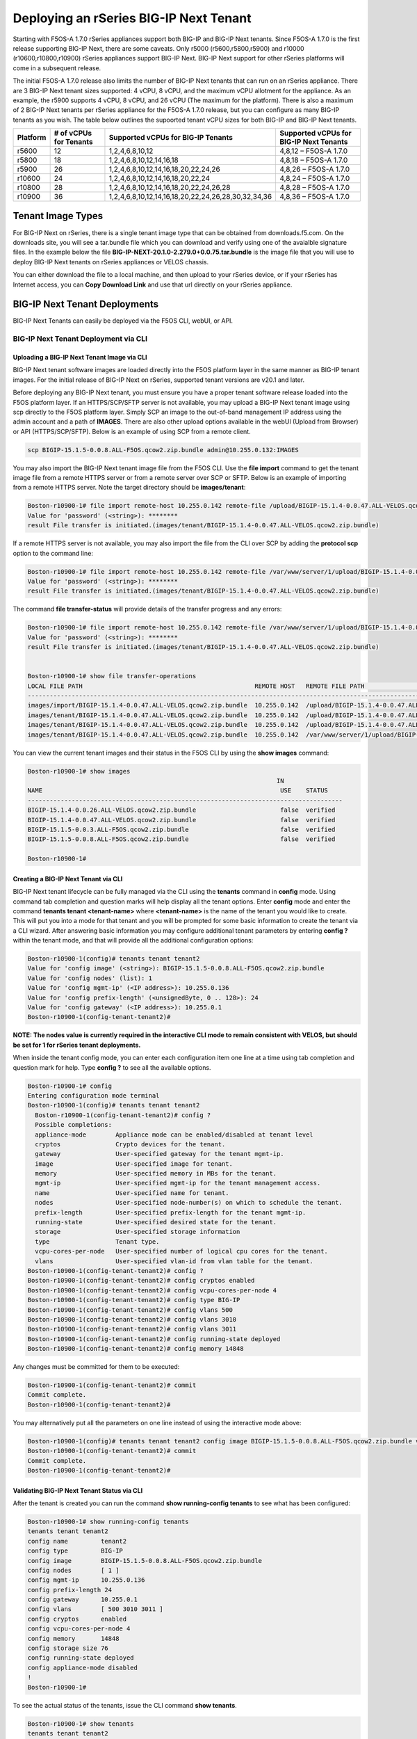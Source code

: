 =======================================
Deploying an rSeries BIG-IP Next Tenant
=======================================

Starting with F5OS-A 1.7.0 rSeries appliances support both BIG-IP and BIG-IP Next tenants. Since F5OS-A 1.7.0 is the first release supporting BIG-IP Next, there are some caveats. Only r5000 (r5600,r5800,r5900) and r10000 (r10600,r10800,r10900) rSeries appliances support BIG-IP Next. BIG-IP Next support for other rSeries platforms will come in a subsequent release.

The initial F5OS-A 1.7.0 release also limits the number of BIG-IP Next tenants that can run on an rSeries appliance. There are 3 BIG-IP Next tenant sizes supported: 4 vCPU, 8 vCPU, and the maximum vCPU allotment for the appliance. As an example, the r5900 supports 4 vCPU, 8 vCPU, and 26 vCPU (The maximum for the platform). There is also a maximum of 2 BIG-IP Next tenants per rSeries appliance for the F5OS-A 1.7.0 release, but you can configure as many BIG-IP tenants as you wish. The table below outlines the supoorted tenant vCPU sizes for both BIG-IP and BIG-IP Next tenants.

+--------------+------------------------+-----------------------------------------------------+-----------------------------------------+
| Platform     | # of vCPUs for Tenants | Supported vCPUs for BIG-IP Tenants                  | Supported vCPUs for BIG-IP Next Tenants |
+==============+========================+=====================================================+=========================================+
| r5600        | 12                     | 1,2,4,6,8,10,12                                     | 4,8,12 – F5OS-A 1.7.0                   |    
+--------------+------------------------+-----------------------------------------------------+-----------------------------------------+
| r5800        | 18                     | 1,2,4,6,8,10,12,14,16,18                            | 4,8,18 – F5OS-A 1.7.0                   |
+--------------+------------------------+-----------------------------------------------------+-----------------------------------------+
| r5900        | 26                     | 1,2,4,6,8,10,12,14,16,18,20,22,24,26                | 4,8,26 – F5OS-A 1.7.0                   |    
+--------------+------------------------+-----------------------------------------------------+-----------------------------------------+
| r10600       | 24                     | 1,2,4,6,8,10,12,14,16,18,20,22,24                   | 4,8,24 – F5OS-A 1.7.0                   |    
+--------------+------------------------+-----------------------------------------------------+-----------------------------------------+
| r10800       | 28                     | 1,2,4,6,8,10,12,14,16,18,20,22,24,26,28             | 4,8,28 – F5OS-A 1.7.0                   |    
+--------------+------------------------+-----------------------------------------------------+-----------------------------------------+
| r10900       | 36                     | 1,2,4,6,8,10,12,14,16,18,20,22,24,26,28,30,32,34,36 | 4,8,36 – F5OS-A 1.7.0                   |    
+--------------+------------------------+-----------------------------------------------------+-----------------------------------------+



------------------
Tenant Image Types
------------------

For BIG-IP Next on rSeries, there is a single tenant image type that can be obtained from downloads.f5.com. On the downloads site, you will see a tar.bundle file which you can download and verify using one of the avaialble signature files. In the example below the file **BIG-IP-NEXT-20.1.0-2.279.0+0.0.75.tar.bundle** is the image file that you will use to deploy BIG-IP Next tenants on rSeries appliances or VELOS chassis.

.. image:: images/rseries_deploying_a_bigip_next_tenant/image1.png
  :align: center
  :scale: 70% 

You can either download the file to a local machine, and then upload to your rSeries device, or if your rSeries has Internet access, you can **Copy Download Link** and use that url directly on your rSeries appliance.

.. image:: images/rseries_deploying_a_bigip_next_tenant/image2a.png
  :align: center
  :scale: 70% 


------------------------------
BIG-IP Next Tenant Deployments
------------------------------

BIG-IP Next Tenants can easily be deployed via the F5OS CLI, webUI, or API.

BIG-IP Next Tenant Deployment via CLI
-------------------------------------

Uploading a BIG-IP Next Tenant Image via CLI
============================================

BIG-IP Next tenant software images are loaded directly into the F5OS platform layer in the same manner as BIG-IP tenant images. For the initial release of BIG-IP Next on rSeries, supported tenant versions are v20.1 and later. 

Before deploying any BIG-IP Next tenant, you must ensure you have a proper tenant software release loaded into the F5OS platform layer. If an HTTPS/SCP/SFTP server is not available, you may upload a BIG-IP Next tenant image using scp directly to the F5OS platform layer. Simply SCP an image to the out-of-band management IP address using the admin account and a path of **IMAGES**. There are also other upload options available in the webUI (Upload from Browser) or API (HTTPS/SCP/SFTP). Below is an example of using SCP from a remote client.

.. code-block:: bash

    scp BIGIP-15.1.5-0.0.8.ALL-F5OS.qcow2.zip.bundle admin@10.255.0.132:IMAGES

You may also import the BIG-IP Next tenant image file from the F5OS CLI. Use the **file import** command to get the tenant image file from a remote HTTPS server or from a remote server over SCP or SFTP. Below is an example of importing from a remote HTTPS server. Note the target directory should be **images/tenant**:

.. code-block:: bash

    Boston-r10900-1# file import remote-host 10.255.0.142 remote-file /upload/BIGIP-15.1.4-0.0.47.ALL-VELOS.qcow2.zip.bundle local-file images/tenant/BIGIP-15.1.4-0.0.47.ALL-VELOS.qcow2.zip.bundle username corpuser insecure
    Value for 'password' (<string>): ********
    result File transfer is initiated.(images/tenant/BIGIP-15.1.4-0.0.47.ALL-VELOS.qcow2.zip.bundle)

If a remote HTTPS server is not available, you may also import the file from the CLI over SCP by adding the **protocol scp** option to the command line:

.. code-block:: bash

    Boston-r10900-1# file import remote-host 10.255.0.142 remote-file /var/www/server/1/upload/BIGIP-15.1.4-0.0.47.ALL-VELOS.qcow2.zip.bundle local-file images/tenant/BIGIP-15.1.4-0.0.47.ALL-VELOS.qcow2.zip.bundle username root insecure protocol scp
    Value for 'password' (<string>): ********
    result File transfer is initiated.(images/tenant/BIGIP-15.1.4-0.0.47.ALL-VELOS.qcow2.zip.bundle)


The command **file transfer-status** will provide details of the transfer progress and any errors:

.. code-block:: bash

    Boston-r10900-1# file import remote-host 10.255.0.142 remote-file /var/www/server/1/upload/BIGIP-15.1.4-0.0.47.ALL-VELOS.qcow2.zip.bundle local-file images/tenant/BIGIP-15.1.4-0.0.47.ALL-VELOS.qcow2.zip.bundle username root insecure protocol scp
    Value for 'password' (<string>): ********
    result File transfer is initiated.(images/tenant/BIGIP-15.1.4-0.0.47.ALL-VELOS.qcow2.zip.bundle)


    Boston-r10900-1# show file transfer-operations
    LOCAL FILE PATH                                               REMOTE HOST   REMOTE FILE PATH                                                         OPERATION    PROTOCOL  STATUS                                TIMESTAMP                 
    --------------------------------------------------------------------------------------------------------------------------------------------------------------------------------------------------------------------------------------------
    images/import/BIGIP-15.1.4-0.0.47.ALL-VELOS.qcow2.zip.bundle  10.255.0.142  /upload/BIGIP-15.1.4-0.0.47.ALL-VELOS.qcow2.zip.bundle                   Import file  HTTPS              Completed                    Wed Dec 22 22:11:47 2021  
    images/tenant/BIGIP-15.1.4-0.0.47.ALL-VELOS.qcow2.zip.bundle  10.255.0.142  /upload/BIGIP-15.1.4-0.0.47.ALL-VELOS.qcow2.zip.bundle                   Import file  HTTPS     Unauthorized Request, HTTP Error 401  Wed Dec 22 22:21:59 2021  
    images/tenant/BIGIP-15.1.4-0.0.47.ALL-VELOS.qcow2.zip.bundle  10.255.0.142  /upload/BIGIP-15.1.4-0.0.47.ALL-VELOS.qcow2.zip.bundle                   Import file  SCP       Failed to recv file                   Wed Dec 22 22:22:57 2021  
    images/tenant/BIGIP-15.1.4-0.0.47.ALL-VELOS.qcow2.zip.bundle  10.255.0.142  /var/www/server/1/upload/BIGIP-15.1.4-0.0.47.ALL-VELOS.qcow2.zip.bundle  Import file  SCP       In Progress (7.0%)                    Wed Dec 22 22:25:14 2021  

You can view the current tenant images and their status in the F5OS CLI by using the **show images** command:

.. code-block:: bash

    Boston-r10900-1# show images
                                                                        IN               
    NAME                                                                 USE    STATUS    
    --------------------------------------------------------------------------------------
    BIGIP-15.1.4-0.0.26.ALL-VELOS.qcow2.zip.bundle                       false  verified  
    BIGIP-15.1.4-0.0.47.ALL-VELOS.qcow2.zip.bundle                       false  verified  
    BIGIP-15.1.5-0.0.3.ALL-F5OS.qcow2.zip.bundle                         false  verified  
    BIGIP-15.1.5-0.0.8.ALL-F5OS.qcow2.zip.bundle                         false  verified  

    Boston-r10900-1# 


Creating a BIG-IP Next Tenant via CLI
=====================================

BIG-IP Next tenant lifecycle can be fully managed via the CLI using the **tenants** command in **config** mode. Using command tab completion and question marks will help display all the tenant options. Enter **config** mode and enter the command **tenants tenant <tenant-name>** where **<tenant-name>** is the name of the tenant you would like to create. This will put you into a mode for that tenant and you will be prompted for some basic information to create the tenant via a CLI wizard. After answering basic information you may configure additional tenant parameters by entering **config ?** within the tenant mode, and that will provide all the additional configuration options:

.. code-block:: bash

    Boston-r10900-1(config)# tenants tenant tenant2
    Value for 'config image' (<string>): BIGIP-15.1.5-0.0.8.ALL-F5OS.qcow2.zip.bundle
    Value for 'config nodes' (list): 1
    Value for 'config mgmt-ip' (<IP address>): 10.255.0.136
    Value for 'config prefix-length' (<unsignedByte, 0 .. 128>): 24
    Value for 'config gateway' (<IP address>): 10.255.0.1
    Boston-r10900-1(config-tenant-tenant2)# 

**NOTE: The nodes value is currently required in the interactive CLI mode to remain consistent with VELOS, but should be set for 1 for rSeries tenant deployments.** 

When inside the tenant config mode, you can enter each configuration item one line at a time using tab completion and question mark for help. Type **config ?** to see all the available options.

.. code-block:: bash

  Boston-r10900-1# config
  Entering configuration mode terminal
  Boston-r10900-1(config)# tenants tenant tenant2 
    Boston-r10900-1(config-tenant-tenant2)# config ?
    Possible completions:
    appliance-mode        Appliance mode can be enabled/disabled at tenant level
    cryptos               Crypto devices for the tenant.
    gateway               User-specified gateway for the tenant mgmt-ip.
    image                 User-specified image for tenant.
    memory                User-specified memory in MBs for the tenant.
    mgmt-ip               User-specified mgmt-ip for the tenant management access.
    name                  User-specified name for tenant.
    nodes                 User-specified node-number(s) on which to schedule the tenant.
    prefix-length         User-specified prefix-length for the tenant mgmt-ip.
    running-state         User-specified desired state for the tenant.
    storage               User-specified storage information
    type                  Tenant type.
    vcpu-cores-per-node   User-specified number of logical cpu cores for the tenant.
    vlans                 User-specified vlan-id from vlan table for the tenant.
  Boston-r10900-1(config-tenant-tenant2)# config ?
  Boston-r10900-1(config-tenant-tenant2)# config cryptos enabled 
  Boston-r10900-1(config-tenant-tenant2)# config vcpu-cores-per-node 4
  Boston-r10900-1(config-tenant-tenant2)# config type BIG-IP 
  Boston-r10900-1(config-tenant-tenant2)# config vlans 500            
  Boston-r10900-1(config-tenant-tenant2)# config vlans 3010
  Boston-r10900-1(config-tenant-tenant2)# config vlans 3011
  Boston-r10900-1(config-tenant-tenant2)# config running-state deployed 
  Boston-r10900-1(config-tenant-tenant2)# config memory 14848
  

Any changes must be committed for them to be executed:

.. code-block:: bash

  Boston-r10900-1(config-tenant-tenant2)# commit
  Commit complete.
  Boston-r10900-1(config-tenant-tenant2)# 
	
You may alternatively put all the parameters on one line instead of using the interactive mode above:

.. code-block:: bash

    Boston-r10900-1(config)# tenants tenant tenant2 config image BIGIP-15.1.5-0.0.8.ALL-F5OS.qcow2.zip.bundle vcpu-cores-per-node 2 nodes 1 vlans [ 500 3010 3011 ] mgmt-ip 10.255.0.136 prefix-length 24 gateway 10.255.0.1 name tenant2 running-state deployed
    Boston-r10900-1(config-tenant-tenant2)# commit
    Commit complete.
    Boston-r10900-1(config-tenant-tenant2)#


Validating BIG-IP Next Tenant Status via CLI
============================================

After the tenant is created you can run the command **show running-config tenants** to see what has been configured:

.. code-block:: bash

    Boston-r10900-1# show running-config tenants 
    tenants tenant tenant2
    config name         tenant2
    config type         BIG-IP
    config image        BIGIP-15.1.5-0.0.8.ALL-F5OS.qcow2.zip.bundle
    config nodes        [ 1 ]
    config mgmt-ip      10.255.0.136
    config prefix-length 24
    config gateway      10.255.0.1
    config vlans        [ 500 3010 3011 ]
    config cryptos      enabled
    config vcpu-cores-per-node 4
    config memory       14848
    config storage size 76
    config running-state deployed
    config appliance-mode disabled
    !
    Boston-r10900-1# 


To see the actual status of the tenants, issue the CLI command **show tenants**.

.. code-block:: bash

  Boston-r10900-1# show tenants 
  tenants tenant tenant2
   state name          tenant2
   state unit-key-hash glbrGy9pGV3BAh1ObpXrryOF23bTEs2BAnQ5MPaIRyBjc8Un1swNfBo2yQhFXC6jKx/F5EhuaJFCehnHJqtDkg==
   state type          BIG-IP
   state mgmt-ip       10.255.0.136
   state prefix-length 24
   state gateway       10.255.0.1
   state vlans         [ 500 3010 3011 ]
   state cryptos       enabled
   state vcpu-cores-per-node 4
   state memory        14848
   state storage size 76
   state running-state deployed
   state mac-data base-mac 00:94:a1:69:59:26
   state mac-data mac-pool-size 1
   state appliance-mode disabled
   state status        Running
   state primary-slot  1
   state image-version "BIG-IP 15.1.5 0.0.8"
  NDI      MAC                
  ----------------------------
  default  00:94:a1:69:59:24  

        INSTANCE                                                                                                                                                 
  NODE  ID        PHASE    IMAGE NAME                                    CREATION TIME         READY TIME            STATUS                   MGMT MAC           
  ---------------------------------------------------------------------------------------------------------------------------------------------------------------
  1     1         Running  BIGIP-15.1.5-0.0.8.ALL-F5OS.qcow2.zip.bundle  2021-12-22T20:47:31Z  2021-12-22T20:47:32Z  Started tenant instance  00:94:a1:69:59:27  


BIG-IP Next Tenant Deployment via webUI
---------------------------


Uploading BIG-IP Next Tenant Images via webUI
=============================================

Before deploying any tenant, you must ensure you have a proper tenant software release loaded into F5OS. Under **Tenant Management** there is a page for uploading tenant software images. There are TMOS images specifically for rSeries. Only supported rSeries TMOS releases should be loaded into this system. Do not attempt to load older or even newer images unless there are officially supported on rSeries. 

You can upload a tenant image via the webUI in two different places. The first is by going to the **Tenant Management > Tenant Images** page. There are two options on this page; you can click the **Import** button and you will receive a pop-up asking for the URL of a remote HTTPS server with optional credentials, and the ability to ignore certificate warnings.

.. image:: images/rseries_deploying_a_bigip_next_tenant/image71.png
  :align: center
  :scale: 70% 

.. image:: images/rseries_deploying_a_bigip_next_tenant/image72.png
  :align: center
  :scale: 70% 

.. image:: images/rseries_deploying_a_bigip_next_tenant/image2.png
  :align: center
  :scale: 70%   

The second option is to click the **Upload** button to select an image file that you have previously downloaded directly from your computer via the browser.

.. image:: images/rseries_deploying_a_bigip_next_tenant/image73.png
  :align: center
  :scale: 70% 

After the image is uploaded, you need to wait until it shows **Verified** status before deploying a tenant. The second option in the webUI to upload files is via the **System Settings > File Utilities** page. In the drop down for the **Base Directory** select **images/tenant**, and here you will see all the available tenant images on the system. You can use the same **Import** and **Upload** options as outlined in the previous example.

.. image:: images/rseries_deploying_a_bigip_next_tenant/image50.png
  :align: center
  :scale: 70% 

If an HTTPS server is not available and uploading from a client machine is not an option, you may upload a tenant image using SCP directly to the appliance. Simply SCP an image to the F5OS out-of-band management IP address using the admin account and a path of **IMAGES**. 

.. code-block:: bash

    scp BIGIP-15.1.5-0.0.8.ALL-VELOS.qcow2.zip.bundle admin@10.255.0.148:IMAGES


Creating a BIG-IP Next Tenant via webUI
=========================

You can deploy a BIG-IP Next tenant from the webUI using the **Add** button in the **Tenant Management > Tenant Deployments** screen.

.. image:: images/rseries_deploying_a_bigip_next_tenant/image74.png
  :align: center
  :scale: 70% 

The tenant deployment options are almost identical to deploying a vCMP guest, with a few minor differences. Supply a name for the tenant and choose the TMOS tenant image for it to run. Next you will assign an out-of-band management address, prefix, and gateway, and assign VLANs you want the tenant to inherit. There is also an option to adjust the virtual disk size if this tenant will need more space. There are **Recommended** and **Advanced** options for resource provisioning; choosing recommended will automatically adjust memory based on the vCPUs allocated to the tenant. Choosing Advanced will allow you to over-allocate memory which is something iSeries did not support. You can choose different states (Configured, Provisioned, Deployed) just like vCMP and there is an option to enable/disable HW Crypto and Compression Acceleration (recommended this stay enabled). And finally, there is an option to enable Appliance mode which will disable root/bash access to the tenant. Once you click **Save** the tenant will move to the desired state of **Configured**, **Provisioned**, or **Deployed**.

.. image:: images/rseries_deploying_a_bigip_next_tenant/image75.png
  :align: center
  :scale: 70% 


Validating BIG-IP Next Tenant Status via webUI
================================

Once the tenant is deployed you can monitor its status in the **Tenant Management > Tenant Deployments** webUI page. You'll see the **State** show **Deployed** but the **Status** column will be empty until the tenant starts initializing.

.. image:: images/rseries_deploying_a_bigip_next_tenant/image76.png
  :align: center
  :scale: 70% 

The tenant will cycle through various phases as the tenant starts initializing. It should go from a **Provisioning** to a **Running** Status.

.. image:: images/rseries_deploying_a_bigip_next_tenant/image77.png
  :align: center
  :scale: 70% 

You can then click 
.. image:: images/rseries_deploying_a_bigip_next_tenant/image78.png
  :align: center
  :scale: 70%   

You can view a more detailed tenant status using the **Tenant Management > Tenant Details** webUI page. You may select a refresh period, and a specific tenant to monitor in deeper detail:

.. image:: images/rseries_deploying_a_bigip_next_tenant/image80.png
  :align: center
  :scale: 70% 

At this point the tenant should be running and can be accessed via its out-of-band management IP address. You can go to the **Dashboard** page in the webUI to see the running tenants, and there is a hyperlink that will connect to the tenant's webUI IP address as seen below.

.. image:: images/rseries_deploying_a_bigip_next_tenant/image81.png
  :align: center
  :scale: 70% 

Clicking on one of the hyperlinks will bring you to the BIG-IP webUI of that tenant, and you'll need to login with default credentials of admin/admin. You will be prompted to change the password for the admin account.

.. image:: images/rseries_deploying_a_bigip_next_tenant/image40.png
  :align: center
  :scale: 70% 

.. image:: images/rseries_deploying_a_bigip_next_tenant/image41.png
  :align: center
  :scale: 70% 

Now login with the new admin password, and you'll be brought into the initial setup wizard of the BIG-IP tenant. 

.. image:: images/rseries_deploying_a_bigip_next_tenant/image42.png
  :align: center
  :scale: 70% 

At this point you can configure the tenant as you normally would any BIG-IP device. You could use Declarative Onboarding (DO) to configure all the lower-level network and system settings, and then use AS3 to automate application deployments.    

BIG-IP Next Tenant Deployment via API
---------------------------------------

Loading BIG-IP Next Tenant Images from a Remote Server via API
==================================================

To copy a BIG-IP Next tenant image into F5OS over the API, use the following API call to the F5OS out-of-band management IP address. The example below copies a tenant image from a remote HTTPS server. You may also edit the API call to copy from remote SFTP or SCP servers by adding the proper **protocol** option.

.. code-block:: bash

    POST https://{{rseries_appliance1_ip}}:8888/api/data/f5-utils-file-transfer:file/import

.. code-block:: json

    {
        "input": [
            {
                "remote-host": "10.255.0.142",
                "remote-file": "upload/{{Appliance_Tenant_Image}}",
                "local-file": "images/tenant/{{Appliance_Tenant_Image}}",
                "insecure": "",
                "f5-utils-file-transfer:username": "corpuser",
                "f5-utils-file-transfer:password": "Pa$$w0rd"
            }
        ]
    }

To list the current tenant images available on the appliance, use the following API Call:

.. code-block:: bash

    GET https://{{rseries_appliance1_ip}}:8888/restconf/data/f5-tenant-images:images

Below is output generated from the previous command:

.. code-block:: json

    {
        "f5-tenant-images:images": {
            "image": [
                {
                    "name": "BIGIP-15.1.4-0.0.26.ALL-VELOS.qcow2.zip.bundle",
                    "in-use": false,
                    "status": "verified"
                },
                {
                    "name": "BIGIP-15.1.5-0.0.3.ALL-F5OS.qcow2.zip.bundle",
                    "in-use": false,
                    "status": "verified"
                },
                {
                    "name": "BIGIP-15.1.5-0.0.8.ALL-F5OS.qcow2.zip.bundle",
                    "in-use": true,
                    "status": "verified"
                },
                {
                    "name": "BIGIP-bigip15.1.x-europa-15.1.5-0.0.210.ALL-F5OS.qcow2.zip.bundle",
                    "in-use": false,
                    "status": "verified"
                },
                {
                    "name": "BIGIP-bigip15.1.x-europa-15.1.5-0.0.222.ALL-F5OS.qcow2.zip.bundle",
                    "in-use": false,
                    "status": "verified"
                },
                {
                    "name": "BIGIP-bigip15.1.x-europa-15.1.5-0.0.225.ALL-F5OS.qcow2.zip.bundle",
                    "in-use": false,
                    "status": "verified"
                },
                {
                    "name": "BIGIP-bigip151x-miranda-15.1.4.1-0.0.171.ALL-VELOS.qcow2.zip.bundle",
                    "in-use": false,
                    "status": "verified"
                },
                {
                    "name": "BIGIP-bigip151x-miranda-15.1.4.1-0.0.173.ALL-VELOS.qcow2.zip.bundle",
                    "in-use": false,
                    "status": "verified"
                },
                {
                    "name": "BIGIP-bigip151x-miranda-15.1.4.1-0.0.176.ALL-VELOS.qcow2.zip.bundle",
                    "in-use": false,
                    "status": "verified"
                },
                {
                    "name": "F5OS-A-1.0.0-11432.R5R10.iso",
                    "in-use": false,
                    "status": "verification-failed"
                }
            ]
        }
    }


Uploading BIG-IP Next Tenant Images from a Client Machine via the API
=========================================================

You can upload an F5OS BIG-IP Next tenant image from a client machine over the API. First you must obtain an **upload-id** using the following API call.


.. code-block:: bash

    POST https://{{rseries_appliance1_ip}}:8888/restconf/data/f5-utils-file-transfer:file/f5-file-upload-meta-data:upload/start-upload

In the body of the API call enter the **size**, **name**, and **file-path** as seen in the example below.

.. code-block:: json

    {
        "size":2239554028,
        "name": "BIGIP-15.1.10.1-0.0.9.ALL-F5OS.qcow2.zip.bundle",
        "file-path": "images/tenant/"
    }

If you are using Postman, the API call above will generate an upload-id that will need to be captured so it can be used in the API call to upload the file. Below is an example of the code that should be added to the **Test** section of the API call so that the **upload-id** can be captured and saved to a variable called **upload-id** for subsequent API calls.

.. code-block:: bash

    var resp = pm.response.json();
    pm.environment.set("upload-id", resp["f5-file-upload-meta-data:output"]["upload-id"])

Below is an example of how this would appear inside the Postman interface under the **Tests** section.

.. image:: images/rseries_deploying_a_bigip_next_tenant/upload-id.png
  :align: center
  :scale: 70%

Once the upload-id is captured, you can then initiate a file upload of the F5OS TENANT_NAME image using the following API call.

.. code-block:: bash

    POST https://{{rseries_appliance1_ip}}:8888/restconf/data/openconfig-system:system/f5-image-upload:image/upload-image

In the body of the API call select **form-data**, and then in the **Value** section click **Select Files** and select the F5OS tenant image you want to upload as seen in the example below.

.. image:: images/rseries_deploying_a_bigip_next_tenant/file-upload-tenant-body.png
  :align: center
  :scale: 70%

In the **Headers** section ensure you add the **file-upload-id** header, with the variable used to capture the id in the previous API call.

.. image:: images/rseries_deploying_a_bigip_next_tenant/file-upload-tenant-headers.png
  :align: center
  :scale: 70%


Creating a BIG-IP Next Tenant via API
=====================================

Tenant creation via the API is as simple as defining the parameters below and sending the POST to the rSeries out-of-band IP address. The API call below will create a tenant; many of the fields are defined as variables in Postman. That way the API calls don't have to be rewritten for different tenant names or IP addressing, or images, and they can be reused easily and adapted to any environment. In the example below, the **running-state** will be set for **Configured** and then a subsequent API call will set it to **Deployed**, but this could all be done via a single API call. This is done to show how changes can be made to the tenant status after its created.

.. code-block:: bash

  POST https://{{rseries_appliance1_ip}}:8888/restconf/data/f5-tenants:tenants


Below is the body of the API call above.

.. code-block:: json


    {
        "tenant": [
            {
                "name": "{{New_Tenant1_Name}}",
                "config": {
                    "image": "{{Appliance_Tenant_Image}}",
                    "nodes": [
                        1
                    ],
                    "mgmt-ip": "{{Appliance1_Tenant1_IP}}",
                    "gateway": "{{OutofBand_DFGW}}",
                    "prefix-length": 24,
                    "vlans": [
                        3010,
                        3011,
                        500
                    ],
                    "vcpu-cores-per-node": 2,
                    "memory": 7680,
                    "cryptos": "enabled",
                    "running-state": "configured"
                }
            }
        ]
    }

Validating BIG-IP Next Tenant Status via API
================================

The command below will show the current state and status of the tenant. Remember it has not been changed to the **Deployed** state yet.

.. code-block:: bash

  GET https://{{rseries_appliance1_ip}}:8888/restconf/data/f5-tenants:tenants

The output of the above API call shows the state and status of the tenant.

.. code-block:: json

    {
        "f5-tenants:tenants": {
            "tenant": [
                {
                    "name": "tenant1",
                    "config": {
                        "name": "tenant1",
                        "type": "BIG-IP",
                        "image": "BIGIP-15.1.5-0.0.8.ALL-F5OS.qcow2.zip.bundle",
                        "nodes": [
                            1
                        ],
                        "mgmt-ip": "10.255.0.149",
                        "prefix-length": 24,
                        "gateway": "10.255.0.1",
                        "vlans": [
                            500,
                            3010,
                            3011
                        ],
                        "cryptos": "enabled",
                        "vcpu-cores-per-node": 2,
                        "memory": "7680",
                        "storage": {
                            "size": 76
                        },
                        "running-state": "configured",
                        "appliance-mode": {
                            "enabled": false
                        }
                    },
                    "state": {
                        "name": "tenant1",
                        "unit-key-hash": "ec+5rtpwnIt6awtkadYqXyWzJ/Oty4tRbfPICaz6OzPSw4KILtQMJZETeq/Q6pbfBh8zXQfBPTetgvPw2dW2ig==",
                        "type": "BIG-IP",
                        "mgmt-ip": "10.255.0.149",
                        "prefix-length": 24,
                        "gateway": "10.255.0.1",
                        "mac-ndi-set": [
                            {
                                "ndi": "default",
                                "mac": "00:94:a1:69:59:24"
                            }
                        ],
                        "vlans": [
                            500,
                            3010,
                            3011
                        ],
                        "cryptos": "enabled",
                        "vcpu-cores-per-node": 2,
                        "memory": "7680",
                        "storage": {
                            "size": 76
                        },
                        "running-state": "configured",
                        "mac-data": {
                            "base-mac": "00:94:a1:69:59:26",
                            "mac-pool-size": 1
                        },
                        "appliance-mode": {
                            "enabled": false
                        },
                        "status": "Configured"
                    }
                }
            ]
        }
    }

Next a new API call will be sent to set the tenant's **running-state** to **Deployed**. Note this uses a PATCH command. 

.. code-block:: bash

  PATCH https://{{rseries_appliance1_ip}}:8888/restconf/data/f5-tenants:tenants/tenant={{New_Tenant1_Name}}/config/running-state

The body/payload of the API call will set the **running-state** to **Deployed**:

.. code-block:: json

    {
        "running-state": "deployed"
    }


You may then re-check the tenant status and see how the state changes, and the additional information that is displayed:

.. code-block:: bash

    GET https://{{rseries_appliance1_ip}}:8888/restconf/data/f5-tenants:tenants

Below is the output from the above API call:

.. code-block:: json   

    {
        "f5-tenants:tenants": {
            "tenant": [
                {
                    "name": "tenant1",
                    "config": {
                        "name": "tenant1",
                        "type": "BIG-IP",
                        "image": "BIGIP-15.1.5-0.0.8.ALL-F5OS.qcow2.zip.bundle",
                        "nodes": [
                            1
                        ],
                        "mgmt-ip": "10.255.0.149",
                        "prefix-length": 24,
                        "gateway": "10.255.0.1",
                        "vlans": [
                            500,
                            3010,
                            3011
                        ],
                        "cryptos": "enabled",
                        "vcpu-cores-per-node": 2,
                        "memory": "7680",
                        "storage": {
                            "size": 76
                        },
                        "running-state": "deployed",
                        "appliance-mode": {
                            "enabled": false
                        }
                    },
                    "state": {
                        "name": "tenant1",
                        "unit-key-hash": "QnBzdWEYTr3oTmTgtyvQLc9m+ANYIrHlwcd6Z84qKOiYa61b3eqqbxBtaVTzWFOxn19xrXp37gz4CKC8Et2PsQ==",
                        "type": "BIG-IP",
                        "mgmt-ip": "10.255.0.149",
                        "prefix-length": 24,
                        "gateway": "10.255.0.1",
                        "mac-ndi-set": [
                            {
                                "ndi": "default",
                                "mac": "00:94:a1:69:59:24"
                            }
                        ],
                        "vlans": [
                            500,
                            3010,
                            3011
                        ],
                        "cryptos": "enabled",
                        "vcpu-cores-per-node": 2,
                        "memory": "7680",
                        "storage": {
                            "size": 76
                        },
                        "running-state": "deployed",
                        "mac-data": {
                            "base-mac": "00:94:a1:69:59:26",
                            "mac-pool-size": 1
                        },
                        "appliance-mode": {
                            "enabled": false
                        },
                        "status": "Running",
                        "instances": {
                            "instance": [
                                {
                                    "node": 1,
                                    "instance-id": 1,
                                    "phase": "Running",
                                    "image-name": "BIGIP-15.1.5-0.0.8.ALL-F5OS.qcow2.zip.bundle",
                                    "creation-time": "2021-12-23T15:30:07Z",
                                    "ready-time": "2021-12-23T15:30:08Z",
                                    "status": "Started tenant instance",
                                    "mgmt-mac": "00:94:a1:69:59:27"
                                }
                            ]
                        }
                    }
                }
            ]
        }
    }


-----------------------------
Resizing a BIG-IP Next Tenant
-----------------------------

rSeries tenants have static vCPU and memory allocations just like vCMP. These can be changed after a tenant has been deployed, but the tenant will have to be suspended (put in the **Provisioned** state), then the change to CPU and or memory allocation can be made. A tenant can be expanded assuming adequate resources are available. Once the changes are completed the tenant can be put into the **Deployed** state and returned to service.

Expanding a BIG-IP Next Tenant via webUI
----------------------------------------

Below is webUI output of a single tenant that is in the deployed and running state configured with 2 vCPUs and 7680MB of memory. The workflow below will cover expanding the tenant from 2 to 4 vCPUs and the memory from 7680MB to 14848MB. Click the check box next to the tenant, and then select the **Provision** button. 

.. image:: images/rseries_deploying_a_bigip_next_tenant/image82.png
  :align: center
  :scale: 70% 

A pop-up will appear letting you know this will stop the tenant and disrupt traffic. Click **OK**. 

.. image:: images/rseries_deploying_a_bigip_next_tenant/image83.png
  :align: center
  :scale: 70% 

This will move the tenant from **Deployed** to **Provisioned** state. You will see the tenant go from **Running**, to **Stopping**, and finally to the **Provisioned** Status.

.. image:: images/rseries_deploying_a_bigip_next_tenant/image84.png
  :align: center
  :scale: 70% 

.. image:: images/rseries_deploying_a_bigip_next_tenant/image85.png
  :align: center
  :scale: 70%   

Next click on the hyperlink for tenant1. This will bring you into the configuration page for that tenant.  Change the **vCPUs** to **4**, and the **Memory** to **14848** and set the state back to **Deployed**. When finished, click **Save** and the tenant will start up again with the new configuration.

.. image:: images/rseries_deploying_a_bigip_next_tenant/image86.png
  :align: center
  :scale: 70% 

.. image:: images/rseries_deploying_a_bigip_next_tenant/image87.png
  :align: center
  :scale: 70% 


Expanding a BIG-IP Next Tenant via CLI
---------------------------------------

Expanding a tenant via the CLI follows the same workflows as the webUI. You must first put the tenant in a **Provisioned** state, and then make configuration changes, and then change back to a **Deployed** state. You can view the current configuration of the tenant by issuing the **show running-config tenants** command. Note the tenant currently has 2 vCPUs, and 7680 MB of memory.

.. code-block:: bash

    Boston-r10900-1# show running-config tenants 
    tenants tenant tenant1
    config name         tenant1
    config type         BIG-IP
    config image        BIGIP-15.1.5-0.0.8.ALL-F5OS.qcow2.zip.bundle
    config nodes        [ 1 ]
    config mgmt-ip      10.255.0.149
    config prefix-length 24
    config gateway      10.255.0.1
    config vlans        [ 500 3010 3011 ]
    config cryptos      enabled
    config vcpu-cores-per-node 2
    config memory       7680
    config storage size 76
    config running-state provisioned
    config appliance-mode disabled
    !
    Boston-r10900-1# 


You can also view the tenant's running status by issuing the CLI command **show tenants**.

.. code-block:: bash

    Boston-r10900-1# show tenants 
    tenants tenant tenant1
    state name          tenant1
    state unit-key-hash QnBzdWEYTr3oTmTgtyvQLc9m+ANYIrHlwcd6Z84qKOiYa61b3eqqbxBtaVTzWFOxn19xrXp37gz4CKC8Et2PsQ==
    state type          BIG-IP
    state mgmt-ip       10.255.0.149
    state prefix-length 24
    state gateway       10.255.0.1
    state vlans         [ 500 3010 3011 ]
    state cryptos       enabled
    state vcpu-cores-per-node 2
    state memory        7680
    state storage size 76
    state running-state provisioned
    state mac-data base-mac 00:94:a1:69:59:26
    state mac-data mac-pool-size 1
    state appliance-mode disabled
    state status        Provisioned
    state primary-slot  1
    state image-version "BIG-IP 15.1.5 0.0.8"
    NDI      MAC                
    ----------------------------
    default  00:94:a1:69:59:24  

        INSTANCE                                                                 CREATION  READY          MGMT  
    NODE  ID        PHASE            IMAGE NAME                                    TIME      TIME   STATUS  MAC   
    --------------------------------------------------------------------------------------------------------------
    1     1         Ready to deploy  BIGIP-15.1.5-0.0.8.ALL-F5OS.qcow2.zip.bundle                           -     

    Boston-r10900-1# 


To change the tenant configuration, you must first enter config mode and then change the tenant running state to the **provisioned**. The change won’t take effect until the **commit** command is issued:

.. code-block:: bash

    Boston-r10900-1# config
    Entering configuration mode terminal
    Boston-r10900-1(config)# tenants tenant tenant1 config running-state provisioned 
    Boston-r10900-1(config-tenant-tenant1)# commit
    Commit complete.

You can monitor the tenant transition to provisioned state using the show commands above. Once in the provisioned state you can change the vCPU and memory configurations as well as the **running-state** back to deployed. Then issue the **commit** command to execute the changes.

.. code-block:: bash

    Boston-r10900-1# config
    Entering configuration mode terminal
    Boston-r10900-1(config)# tenants tenant tenant1 config vcpu-cores-per-node 4 memory 14848 running-state deployed 
    Boston-r10900-1(config-tenant-tenant1)# commit
    Commit complete.



Expanding a BIG-IP Next Tenant via API
--------------------------------------

First get the current tenant status via the API and note the current CPU allocation. The tenant in the example below is currently configured and has 2 vCPUs and 7680 of memory:

.. code-block:: bash

  GET https://{{rseries_appliance1_ip}}:8888/restconf/data/f5-tenants:tenants

The API output:

.. code-block:: json

    {
        "f5-tenants:tenants": {
            "tenant": [
                {
                    "name": "tenant1",
                    "config": {
                        "name": "tenant1",
                        "type": "BIG-IP",
                        "image": "BIGIP-15.1.5-0.0.8.ALL-F5OS.qcow2.zip.bundle",
                        "nodes": [
                            1
                        ],
                        "mgmt-ip": "10.255.0.149",
                        "prefix-length": 24,
                        "gateway": "10.255.0.1",
                        "vlans": [
                            500,
                            3010,
                            3011
                        ],
                        "cryptos": "enabled",
                        "vcpu-cores-per-node": 2,
                        "memory": "7680",
                        "storage": {
                            "size": 76
                        },
                        "running-state": "deployed",
                        "appliance-mode": {
                            "enabled": false
                        }
                    },
                    "state": {
                        "name": "tenant1",
                        "unit-key-hash": "ppgxFYFyOnpn4GT6fL5Ej8Y+PbR5UUu/pBQb0P2nFOwCx1eQpHtFgvWdwqCKpwofjlRKNossj5y5y9OE0vCWpw==",
                        "type": "BIG-IP",
                        "mgmt-ip": "10.255.0.149",
                        "prefix-length": 24,
                        "gateway": "10.255.0.1",
                        "mac-ndi-set": [
                            {
                                "ndi": "default",
                                "mac": "00:94:a1:69:59:24"
                            }
                        ],
                        "vlans": [
                            500,
                            3010,
                            3011
                        ],
                        "cryptos": "enabled",
                        "vcpu-cores-per-node": 2,
                        "memory": "7680",
                        "storage": {
                            "size": 76
                        },
                        "running-state": "deployed",
                        "mac-data": {
                            "base-mac": "00:94:a1:69:59:26",
                            "mac-pool-size": 1
                        },
                        "appliance-mode": {
                            "enabled": false
                        },
                        "status": "Running",
                        "instances": {
                            "instance": [
                                {
                                    "node": 1,
                                    "instance-id": 1,
                                    "phase": "Running",
                                    "image-name": "BIGIP-15.1.5-0.0.8.ALL-F5OS.qcow2.zip.bundle",
                                    "creation-time": "2021-12-23T17:14:05Z",
                                    "ready-time": "2021-12-23T17:14:06Z",
                                    "status": "Started tenant instance",
                                    "mgmt-mac": "00:94:a1:69:59:27"
                                }
                            ]
                        }
                    }
                }
            ]
        }
    }


If you attempt to change the tenant configuration while it is in the deployed state it will fail with an error like the one below.  It will notify you that config changes when in the **deployed** state are not allowed:

.. code-block:: json

  {
      "errors": {
          "error": [
              {
                  "error-message": "/tenants/tenant{tenant1}/config/vcpu-cores-per-node (value \"4\"): cannot change vcpu-cores-per-node when tenant is in deployed state",
                  "error-path": "/f5-tenants:tenants/tenant=tenant1/config/vcpu-cores-per-node",
                  "error-tag": "invalid-value",
                  "error-type": "application"
              }
          ]
      }
  }


The workflow to change the tenant configuration is to first change the tenant state to **provisioned** then make the configuration change. Use the following API PATCH call to move the tenant to the provisioned state:

.. code-block:: bash

  PATCH https://{{rseries_appliance1_ip}}:8888/restconf/data/f5-tenants:tenants/tenant={{New_Tenant1_Name}}/config/running-state

For the JSON body of the API call, change the **running-state** to **provisioned**:

.. code-block:: json

  {
      "running-state": "provisioned"
  }

Next reissue the GET command above to obtain the tenant status and note that its running state has changed to **provisioned**:

.. code-block:: json

                    "vcpu-cores-per-node": 2,
                    "memory": "7680",
                    "storage": {
                        "size": 76
                    },
                    "running-state": "provisioned",
                    "mac-data": {
                        "base-mac": "00:94:a1:69:59:26",
                        "mac-pool-size": 1
                    },


Send a PATCH API command to change the CPU and memory configuration so the tenant can expand from 2 to 4 vCPUs and from 7680 to 14848 GB of memory. It’s important to change both the CPU and memory allocation when expanding the tenant.

.. code-block:: bash

  PATCH https://{{rseries_appliance1_ip}}:8888/restconf/data/f5-tenants:tenants/tenant={{New_Tenant1_Name}}/config/vcpu-cores-per-node

The payload should contain the following:

.. code-block:: json

  {
      "vcpu-cores-per-node": 4,
      "memory": 14848
  }

Finally change the tenant status back to **deployed** and then check the status again to confirm the change. The tenant should boot up with the expanded memory and CPU.

.. code-block:: bash

  PATCH https://{{rseries_appliance1_ip}}:8888/restconf/data/f5-tenants:tenants/tenant={{New_Tenant1_Name}}/config/running-state

The payload should contain the following:

.. code-block:: json

  {
      "running-state": "deployed"
  }


Validate the new status of the tenant with the correct vCPU and memory sizes, and the running-state of deployed:

.. code-block:: bash

  GET https://{{rseries_appliance1_ip}}:8888/restconf/data/f5-tenants:tenants

The API output:

.. code-block:: json

    {
        "f5-tenants:tenants": {
            "tenant": [
                {
                    "name": "tenant1",
                    "config": {
                        "name": "tenant1",
                        "type": "BIG-IP",
                        "image": "BIGIP-15.1.5-0.0.8.ALL-F5OS.qcow2.zip.bundle",
                        "nodes": [
                            1
                        ],
                        "mgmt-ip": "10.255.0.149",
                        "prefix-length": 24,
                        "gateway": "10.255.0.1",
                        "vlans": [
                            500,
                            3010,
                            3011
                        ],
                        "cryptos": "enabled",
                        "vcpu-cores-per-node": 4,
                        "memory": "14848",
                        "storage": {
                            "size": 76
                        },
                        "running-state": "deployed",
                        "appliance-mode": {
                            "enabled": false
                        }
                    },
                    "state": {
                        "name": "tenant1",
                        "unit-key-hash": "ppgxFYFyOnpn4GT6fL5Ej8Y+PbR5UUu/pBQb0P2nFOwCx1eQpHtFgvWdwqCKpwofjlRKNossj5y5y9OE0vCWpw==",
                        "type": "BIG-IP",
                        "mgmt-ip": "10.255.0.149",
                        "prefix-length": 24,
                        "gateway": "10.255.0.1",
                        "mac-ndi-set": [
                            {
                                "ndi": "default",
                                "mac": "00:94:a1:69:59:24"
                            }
                        ],
                        "vlans": [
                            500,
                            3010,
                            3011
                        ],
                        "cryptos": "enabled",
                        "vcpu-cores-per-node": 4,
                        "memory": "14848",
                        "storage": {
                            "size": 76
                        },
                        "running-state": "deployed",
                        "mac-data": {
                            "base-mac": "00:94:a1:69:59:26",
                            "mac-pool-size": 1
                        },
                        "appliance-mode": {
                            "enabled": false
                        },
                        "status": "Running",
                        "primary-slot": 1,
                        "image-version": "BIG-IP 15.1.5 0.0.8",
                        "instances": {
                            "instance": [
                                {
                                    "node": 1,
                                    "instance-id": 1,
                                    "phase": "Running",
                                    "image-name": "BIGIP-15.1.5-0.0.8.ALL-F5OS.qcow2.zip.bundle",
                                    "creation-time": "2021-12-23T17:19:16Z",
                                    "ready-time": "2021-12-23T17:19:17Z",
                                    "status": "Started tenant instance",
                                    "mgmt-mac": "00:94:a1:69:59:27"
                                }
                            ]
                        }
                    }
                }
            ]
        }
    }

-----------------
Deleting a BIG-IP Next Tenant
-----------------

If you need to delete a tenant, it can be removed from the F5OS CLI, webUI, or API.

Deleting a BIG-IP Next Tenant via the CLI
------------------------------------------

To delete a tenant from the CLI, enter **config** mode and then enter the command **no tenants tenant <tenant-name>**. You will then need to issue the **commit** command for the change to take effect. You can then verify that the tenant has been deleted by using the **show tenants** command.

.. code-block:: bash


    Boston-r10900-1# config
    Entering configuration mode terminal
    Boston-r10900-1(config)# no tenants tenant tenant1 
    Boston-r10900-1(config)# commit
    Commit complete.
    Boston-r10900-1(config)# 
    Boston-r10900-1# show tenants 
    % No entries found.
    Boston-r10900-1# 


Deleting a BIG-IP Next Tenant via the webUI
-------------------------------------------

To delete a tenant from the webUI, go to the **Tenant Management > Tenant Deployments** page. Select the check box next to the tenant you wish to remove, and then click the **Delete** button.

.. image:: images/rseries_deploying_a_bigip_next_tenant/image88.png
  :align: center
  :scale: 70%

You will be prompted before confirming the delete:  

.. image:: images/rseries_deploying_a_bigip_next_tenant/image89.png
  :align: center
  :scale: 70%   

Deleting a BIG-IP Next Tenant via the API
-----------------------------------------

To delete a tenant from the API, issue the following **DELETE** API call.

.. code-block:: bash

    DELETE https://{{rseries_appliance1_ip}}:8888/restconf/data/f5-tenants:tenants/tenant={{New_Tenant1_Name}}

There is no need to enter anything in the payload of the API call. This should delete the specified tenant.

